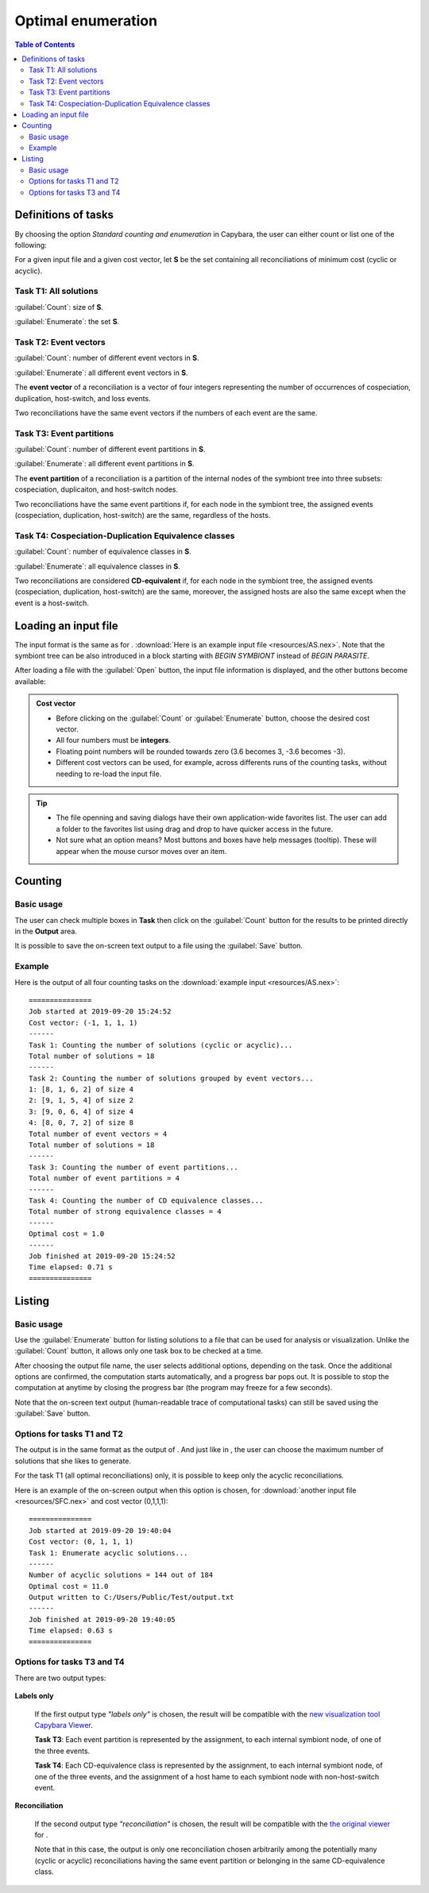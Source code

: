 .. |EUCALPYT| image:: resources/eucalypt.png
   :height: 1em
   :target: http://eucalypt.gforge.inria.fr/

.. _Optimal enumeration:

*******************
Optimal enumeration
*******************

.. contents:: Table of Contents

.. _Enumeration tasks:

Definitions of tasks
====================

By choosing the option *Standard counting and enumeration* in Capybara, the user can either count or list one of the following:


For a given input file and a given cost vector, let **S** be the set containing all reconciliations of minimum cost (cyclic or acyclic).

Task T1: All solutions
----------------------

:guilabel:`Count`: size of **S**.

:guilabel:`Enumerate`: the set **S**.

Task T2: Event vectors
----------------------

:guilabel:`Count`: number of different event vectors in **S**.                     

:guilabel:`Enumerate`: all different event vectors in **S**.
                                                            
The **event vector** of a reconciliation is a vector of four integers representing the number of occurrences of cospeciation, duplication, host-switch, and loss events.                      

Two reconciliations have the same event vectors if the numbers of each event are the same.                        

Task T3: Event partitions
-------------------------

:guilabel:`Count`: number of different event partitions in **S**.

:guilabel:`Enumerate`: all different event partitions in **S**.

The **event partition** of a reconciliation is a partition of the internal nodes of the symbiont tree
into three subsets: cospeciation, duplicaiton, and host-switch nodes.           

Two reconciliations have the same event partitions if, for each node in the symbiont tree,
the assigned events (cospeciation, duplication, host-switch) are the same, regardless of the hosts.

Task T4: Cospeciation-Duplication Equivalence classes
-----------------------------------------------------

:guilabel:`Count`: number of equivalence classes in **S**.

:guilabel:`Enumerate`: all equivalence classes in **S**.

Two reconciliations are considered **CD-equivalent** if, for each node in the symbiont tree,
the assigned events (cospeciation, duplication, host-switch) are the same, moreover, the assigned hosts
are also the same except when the event is a host-switch.


.. _Enumeration input:

Loading an input file
=====================

The input format is the same as for |eucalpyt|. 
:download:`Here is an example input file <resources/AS.nex>`.
Note that the symbiont tree can be also introduced in a block starting with `BEGIN SYMBIONT` instead of `BEGIN PARASITE`.


After loading a file with the :guilabel:`Open` button, the input file information is displayed, and
the other buttons become available:

.. figure:: resources/Capture1.png

.. admonition:: Cost vector

   * Before clicking on the :guilabel:`Count` or :guilabel:`Enumerate` button, choose the desired cost vector.
   * All four numbers must be **integers**.
   * Floating point numbers will be rounded towards zero (3.6 becomes 3, -3.6 becomes -3).
   * Different cost vectors can be used, for example, across differents runs of the counting tasks, without needing to re-load the input file.


.. Tip:: 
   - The file openning and saving dialogs have their own application-wide favorites list. 
     The user can add a folder to the favorites list using drag and drop to have quicker access in the future.
   - Not sure what an option means? Most buttons and boxes have help messages (tooltip). These will appear when the mouse cursor moves over an item. 


Counting
========

Basic usage
-----------

The user can check multiple boxes in **Task** then click on the :guilabel:`Count` button for the results to be printed directly in the **Output** area. 

It is possible to save the on-screen text output to a file using the :guilabel:`Save` button.
    

Example
-------

Here is the output of all four counting tasks on the :download:`example input <resources/AS.nex>`: ::

    ===============
    Job started at 2019-09-20 15:24:52
    Cost vector: (-1, 1, 1, 1)
    ------
    Task 1: Counting the number of solutions (cyclic or acyclic)...
    Total number of solutions = 18
    ------
    Task 2: Counting the number of solutions grouped by event vectors...
    1: [8, 1, 6, 2] of size 4
    2: [9, 1, 5, 4] of size 2
    3: [9, 0, 6, 4] of size 4
    4: [8, 0, 7, 2] of size 8
    Total number of event vectors = 4
    Total number of solutions = 18
    ------
    Task 3: Counting the number of event partitions...
    Total number of event partitions = 4
    ------
    Task 4: Counting the number of CD equivalence classes...
    Total number of strong equivalence classes = 4
    ------
    Optimal cost = 1.0
    ------
    Job finished at 2019-09-20 15:24:52
    Time elapsed: 0.71 s
    ===============


Listing
=======

Basic usage
-----------

Use the :guilabel:`Enumerate` button for listing solutions to a file that can be used for analysis or visualization.
Unlike the :guilabel:`Count` button, it allows only one task box to be checked at a time.

After choosing the output file name, the user selects additional options, depending on the task. Once the additional options are confirmed, the computation starts automatically, and a progress bar pops out. It is possible to stop the computation at anytime by closing the progress bar (the program may freeze for a few seconds).


Note that the on-screen text output (human-readable trace of computational tasks) can still be saved using the :guilabel:`Save` button.

    
Options for tasks T1 and T2
---------------------------

The output is in the same format as the output of |eucalpyt|. And just like in |eucalpyt|, the user can choose the maximum number of solutions that she likes to generate.

For the task T1 (all optimal reconciliations) only, it is possible to keep only the acyclic reconciliations.

Here is an example of the on-screen output when this option is chosen, for :download:`another input file <resources/SFC.nex>` and cost vector (0,1,1,1): ::

    ===============
    Job started at 2019-09-20 19:40:04
    Cost vector: (0, 1, 1, 1)
    Task 1: Enumerate acyclic solutions...
    ------
    Number of acyclic solutions = 144 out of 184
    Optimal cost = 11.0
    Output written to C:/Users/Public/Test/output.txt
    ------
    Job finished at 2019-09-20 19:40:05
    Time elapsed: 0.63 s
    ===============


.. _Output options:

Options for tasks T3 and T4
---------------------------

There are two output types:

.. figure:: resources/Capture2.png

   
**Labels only**

   If the first output type `"labels only"` is chosen, the result will be compatible with the `new visualization tool Capybara Viewer`_.

   **Task T3**: Each event partition is represented by the assignment, to each internal symbiont node, of one of the three events.

   **Task T4**: Each CD-equivalence class is represented by the assignment, to each internal symbiont node, of one of the three events, and the assignment of a host hame to each symbiont node with non-host-switch event.

**Reconciliation**

   If the second output type `"reconciliation"` is chosen, the result will be compatible with the `the original viewer <http://eucalypt.gforge.inria.fr/viewer.html>`__ for |eucalpyt|. 

   Note that in this case, the output is only one reconciliation chosen arbitrarily among the potentially many (cyclic or acyclic) reconciliations having the same event partition or belonging in the same CD-equivalence class.

.. _new visualization tool Capybara Viewer: visualization.html


